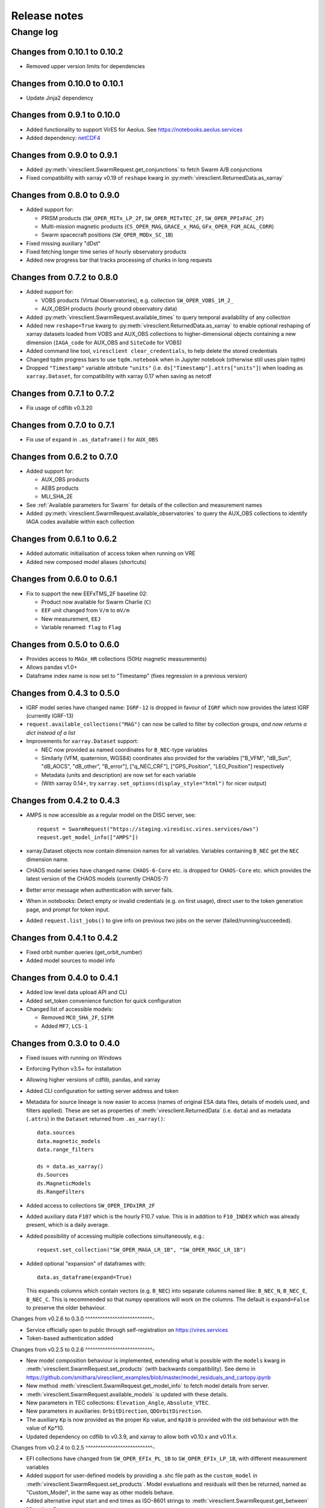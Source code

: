Release notes
=============

Change log
----------

Changes from 0.10.1 to 0.10.2
^^^^^^^^^^^^^^^^^^^^^^^^^^^^^

- Removed upper version limits for dependencies

Changes from 0.10.0 to 0.10.1
^^^^^^^^^^^^^^^^^^^^^^^^^^^^^

- Update Jinja2 dependency

Changes from 0.9.1 to 0.10.0
^^^^^^^^^^^^^^^^^^^^^^^^^^^^

- Added functionality to support VirES for Aeolus. See https://notebooks.aeolus.services
- Added dependency: `netCDF4 <https://github.com/Unidata/netcdf4-python>`_

Changes from 0.9.0 to 0.9.1
^^^^^^^^^^^^^^^^^^^^^^^^^^^

- Added :py:meth:`viresclient.SwarmRequest.get_conjunctions` to fetch Swarm A/B conjunctions
- Fixed compatibility with xarray v0.19 of ``reshape`` kwarg in :py:meth:`viresclient.ReturnedData.as_xarray`

Changes from 0.8.0 to 0.9.0
^^^^^^^^^^^^^^^^^^^^^^^^^^^

- Added support for:

  - PRISM products (``SW_OPER_MITx_LP_2F``, ``SW_OPER_MITxTEC_2F``, ``SW_OPER_PPIxFAC_2F``)
  - Multi-mission magnetic products (``CS_OPER_MAG``, ``GRACE_x_MAG``, ``GFx_OPER_FGM_ACAL_CORR``)
  - Swarm spacecraft positions (``SW_OPER_MODx_SC_1B``)

- Fixed missing auxiliary "dDst"
- Fixed fetching longer time series of hourly observatory products
- Added new progress bar that tracks processing of chunks in long requests

Changes from 0.7.2 to 0.8.0
^^^^^^^^^^^^^^^^^^^^^^^^^^^

- Added support for:

  - VOBS products (Virtual Observatories), e.g. collection ``SW_OPER_VOBS_1M_2_``
  - AUX_OBSH products (hourly ground observatory data)

- Added :py:meth:`viresclient.SwarmRequest.available_times` to query temporal availability of any collection
- Added new ``reshape=True`` kwarg to :py:meth:`viresclient.ReturnedData.as_xarray` to enable optional reshaping of xarray datasets loaded from VOBS and AUX_OBS collections to higher-dimensional objects containing a new dimension (``IAGA_code`` for AUX_OBS and ``SiteCode`` for VOBS)
- Added command line tool, ``viresclient clear_credentials``, to help delete the stored credentials
- Changed tqdm progress bars to use ``tqdm.notebook`` when in Jupyter notebook (otherwise still uses plain tqdm)
- Dropped ``"Timestamp"`` variable attribute ``"units"`` (i.e. ``ds["Timestamp"].attrs["units"]``) when loading as ``xarray.Dataset``, for compatibility with xarray 0.17 when saving as netcdf

Changes from 0.7.1 to 0.7.2
^^^^^^^^^^^^^^^^^^^^^^^^^^^

- Fix usage of cdflib v0.3.20

Changes from 0.7.0 to 0.7.1
^^^^^^^^^^^^^^^^^^^^^^^^^^^

- Fix use of ``expand`` in ``.as_dataframe()`` for ``AUX_OBS``

Changes from 0.6.2 to 0.7.0
^^^^^^^^^^^^^^^^^^^^^^^^^^^

- Added support for:

  - AUX_OBS products
  - AEBS products
  - MLI_SHA_2E

- See :ref:`Available parameters for Swarm` for details of the collection and measurement names
- Added :py:meth:`viresclient.SwarmRequest.available_observatories` to query the AUX_OBS collections to identify IAGA codes available within each collection

Changes from 0.6.1 to 0.6.2
^^^^^^^^^^^^^^^^^^^^^^^^^^^

- Added automatic initialisation of access token when running on VRE
- Added new composed model aliases (shortcuts)

Changes from 0.6.0 to 0.6.1
^^^^^^^^^^^^^^^^^^^^^^^^^^^

- Fix to support the new EEFxTMS_2F baseline 02:

  - Product now available for Swarm Charlie (``C``)
  - ``EEF`` unit changed from ``V/m`` to ``mV/m``
  - New measurement, ``EEJ``
  - Variable renamed: ``flag`` to ``Flag``

Changes from 0.5.0 to 0.6.0
^^^^^^^^^^^^^^^^^^^^^^^^^^^

- Provides access to ``MAGx_HR`` collections (50Hz magnetic measurements)
- Allows pandas v1.0+
- Dataframe index name is now set to "Timestamp" (fixes regression in a previous version)

Changes from 0.4.3 to 0.5.0
^^^^^^^^^^^^^^^^^^^^^^^^^^^

- IGRF model series have changed name: ``IGRF-12`` is dropped in favour of ``IGRF`` which now provides the latest IGRF (currently IGRF-13)
- ``request.available_collections("MAG")`` can now be called to filter by collection groups, *and now returns a dict instead of a list*
- Improvements for ``xarray.Dataset`` support:

  - NEC now provided as named coordinates for ``B_NEC``-type variables
  - Similarly (VFM, quaternion, WGS84) coordinates also provided for the variables ["B_VFM", "dB_Sun", "dB_AOCS", "dB_other", "B_error"], ["q_NEC_CRF"], ["GPS_Position", "LEO_Position"] respectively
  - Metadata (units and description) are now set for each variable
  - (With xarray 0.14+, try ``xarray.set_options(display_style="html")`` for nicer output)

Changes from 0.4.2 to 0.4.3
^^^^^^^^^^^^^^^^^^^^^^^^^^^

- AMPS is now accessible as a regular model on the DISC server, see::

    request = SwarmRequest("https://staging.viresdisc.vires.services/ows")
    request.get_model_info(["AMPS"])

- xarray.Dataset objects now contain dimension names for all variables. Variables containing ``B_NEC`` get the ``NEC`` dimension name.
- CHAOS model series have changed name: ``CHAOS-6-Core`` etc. is dropped for ``CHAOS-Core`` etc. which provides the latest version of the CHAOS models (currently CHAOS-7)
- Better error message when authentication with server fails.
- When in notebooks: Detect empty or invalid credentials (e.g. on first usage), direct user to the token generation page, and prompt for token input.
- Added ``request.list_jobs()`` to give info on previous two jobs on the server (failed/running/succeeded).

Changes from 0.4.1 to 0.4.2
^^^^^^^^^^^^^^^^^^^^^^^^^^^

- Fixed orbit number queries (get_orbit_number)
- Added model sources to model info

Changes from 0.4.0 to 0.4.1
^^^^^^^^^^^^^^^^^^^^^^^^^^^

- Added low level data upload API and CLI
- Added set_token convenience function for quick configuration
- Changed list of accessible models:

  - Removed ``MCO_SHA_2F``, ``SIFM``
  - Added ``MF7``, ``LCS-1``

Changes from 0.3.0 to 0.4.0
^^^^^^^^^^^^^^^^^^^^^^^^^^^

- Fixed issues with running on Windows
- Enforcing Python v3.5+ for installation
- Allowing higher versions of cdflib, pandas, and xarray
- Added CLI configuration for setting server address and token
- Metadata for source lineage is now easier to access (names of original ESA data files, details of models used, and filters applied). These are set as properties of :meth:`viresclient.ReturnedData` (i.e. ``data``) and as metadata (``.attrs``) in the ``Dataset`` returned from ``.as_xarray()``::

    data.sources
    data.magnetic_models
    data.range_filters

    ds = data.as_xarray()
    ds.Sources
    ds.MagneticModels
    ds.RangeFilters

- Added access to collections ``SW_OPER_IPDxIRR_2F``
- Added auxiliary data ``F107`` which is the hourly F10.7 value. This is in addition to ``F10_INDEX`` which was already present, which is a daily average.
- Added possibility of accessing multiple collections simultaneously, e.g.::

    request.set_collection("SW_OPER_MAGA_LR_1B", "SW_OPER_MAGC_LR_1B")

- Added optional "expansion" of dataframes with::

    data.as_dataframe(expand=True)

  This expands columns which contain vectors (e.g. ``B_NEC``) into separate columns named like: ``B_NEC_N``, ``B_NEC_E``, ``B_NEC_C``. This is recommended so that numpy operations will work on the columns. The default is ``expand=False`` to preserve the older behaviour.

Changes from v0.2.6 to 0.3.0
^^^^^^^^^^^^^^^^^^^^^^^^^^^-

- Service officially open to public through self-registration on https://vires.services
- Token-based authentication added

Changes from v0.2.5 to 0.2.6
^^^^^^^^^^^^^^^^^^^^^^^^^^^-

- New model composition behaviour is implemented, extending what is possible with the ``models`` kwarg in :meth:`viresclient.SwarmRequest.set_products` (with backwards compatibility). See demo in https://github.com/smithara/viresclient_examples/blob/master/model_residuals_and_cartopy.ipynb
- New method :meth:`viresclient.SwarmRequest.get_model_info` to fetch model details from server.
- :meth:`viresclient.SwarmRequest.available_models` is updated with these details.
- New parameters in TEC collections: ``Elevation_Angle``, ``Absolute_VTEC``.
- New parameters in auxiliaries: ``OrbitDirection``, ``QDOrbitDirection``.
- The auxiliary ``Kp`` is now provided as the proper Kp value, and ``Kp10`` is provided with the old behaviour with the value of Kp*10.
- Updated dependency on cdflib to v0.3.9, and xarray to allow both v0.10.x and v0.11.x.

Changes from v0.2.4 to 0.2.5
^^^^^^^^^^^^^^^^^^^^^^^^^^^-

- EFI collections have changed from ``SW_OPER_EFIx_PL_1B`` to ``SW_OPER_EFIx_LP_1B``, with different measurement variables
- Added support for user-defined models by providing a .shc file path as the ``custom_model`` in :meth:`viresclient.SwarmRequest.set_products`. Model evaluations and residuals will then be returned, named as "Custom_Model", in the same way as other models behave.
- Added alternative input start and end times as ISO-8601 strings to :meth:`viresclient.SwarmRequest.get_between`
- Minor bug fixes

Changes from v0.2.1 to v0.2.4
^^^^^^^^^^^^^^^^^^^^^^^^^^^--

- Added models CHAOS-6-MMA-Primary and CHAOS-6-MMA-Secondary

Changes from v0.2.0 to v0.2.1
^^^^^^^^^^^^^^^^^^^^^^^^^^^--

 - Improved performance of pandas and xarray loading from cdf.
 - Added ``nrecords_limit`` option to :meth:`viresclient.SwarmRequest.get_between` to override the default maximum number of records in each request. Use this if a request is failing with a server error that the maximum allowable number of records has been exceeded - but this means that there is probably duplicate data on the server (old and new versions), so check the data that gets returned::

    data = request.get_between(start_time, end_time, nrecords_limit=3456000)
    ds = data.as_xarray()
    # Identify negative time jumps
    np.where(np.diff(ds["Timestamp"]).astype(float) < 0)
    # e.g [2519945, 5284745, 5481414]
    for i in [2519945, 5284745, 5481414]:
        print(ds.isel(Timestamp=i))
    # Length of day should be 86400
    ds.sel(Timestamp='2014-02-02')

 - Added ``tmpdir`` option to :meth:`viresclient.SwarmRequest.get_between` to override the default temporary file directory. The default is selected automatically according to https://docs.python.org/3/library/tempfile.html#tempfile.mkstemp (usually /tmp). This may not be suitable when fetching large amounts of data as some machines may have limited space available in /tmp or there may be a higher performance or preferred location.

Changes from v0.1.0 to v0.2.0
^^^^^^^^^^^^^^^^^^^^^^^^^^^--

 - Now use ``SwarmRequest`` instead of ``ClientRequest``.
 - kwarg ``subsample`` changed to ``sampling_step``.
 - Added references to .available_collections() and .available_models().
 - User credentials are automatically stored in a configuration file ``~/.viresclient.ini``.
 - Downloads are streamed to temporary files instead of being held in memory.
 - Any size request is now supported. Large requests are automatically chunked up.
 - Added download progress bar indicating size in MB.
 - xarray added as a dependency and ``.as_xarray()`` method added.
